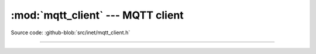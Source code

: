 :mod:`mqtt_client` --- MQTT client
==================================

.. module:: mqtt_client
   :synopsis: MQTT client.

Source code: :github-blob:`src/inet/mqtt_client.h`

----------------------------------------------

.. doxygenfile:: inet/mqtt_client.h
   :project: simba

